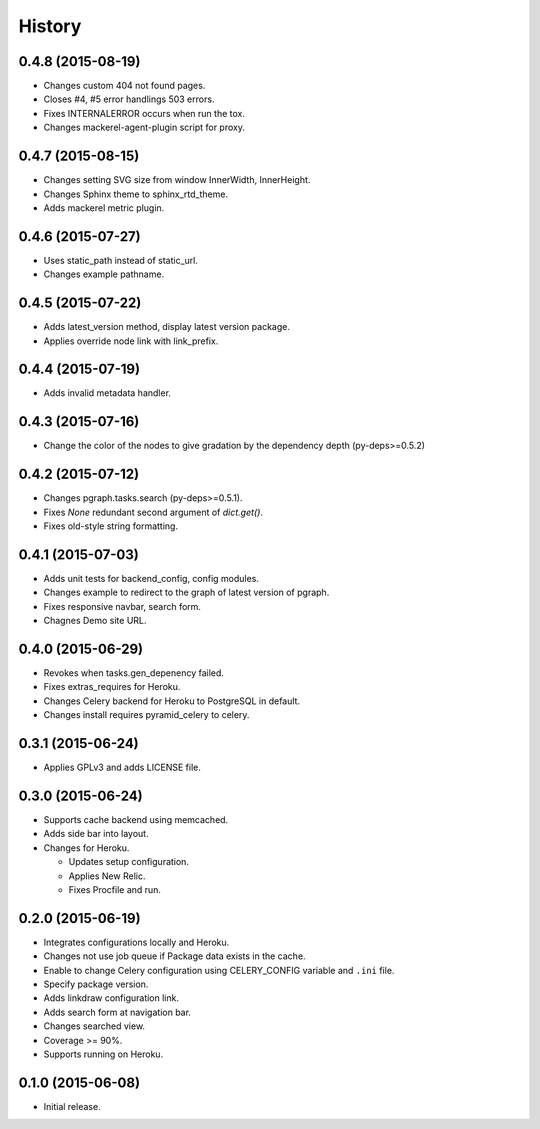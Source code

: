 History
=======

0.4.8 (2015-08-19)
------------------

* Changes custom 404 not found pages.
* Closes #4, #5 error handlings 503 errors.
* Fixes INTERNALERROR occurs when run the tox.
* Changes mackerel-agent-plugin script for proxy.

0.4.7 (2015-08-15)
------------------

* Changes setting SVG size from window InnerWidth, InnerHeight.
* Changes Sphinx theme to sphinx_rtd_theme.
* Adds mackerel metric plugin.

0.4.6 (2015-07-27)
------------------

* Uses static_path instead of static_url.
* Changes example pathname.

0.4.5 (2015-07-22)
------------------

* Adds latest_version method, display latest version package.
* Applies override node link with link_prefix.

0.4.4 (2015-07-19)
------------------

* Adds invalid metadata handler.

0.4.3 (2015-07-16)
------------------

* Change the color of the nodes to give gradation by the dependency depth (py-deps>=0.5.2)

0.4.2 (2015-07-12)
------------------

* Changes pgraph.tasks.search (py-deps>=0.5.1).
* Fixes `None` redundant second argument of `dict.get()`.
* Fixes old-style string formatting.

0.4.1 (2015-07-03)
------------------

* Adds unit tests for backend_config, config modules.
* Changes example to redirect to the graph of latest version of pgraph.
* Fixes responsive navbar, search form.
* Chagnes Demo site URL.

0.4.0 (2015-06-29)
------------------

* Revokes when tasks.gen_depenency failed.
* Fixes extras_requires for Heroku.
* Changes Celery backend for Heroku to PostgreSQL in default.
* Changes install requires pyramid_celery to celery.

0.3.1 (2015-06-24)
------------------

* Applies GPLv3 and adds LICENSE file.

0.3.0 (2015-06-24)
------------------

* Supports cache backend using memcached.
* Adds side bar into layout.
* Changes for Heroku.

  * Updates setup configuration.
  * Applies New Relic.
  * Fixes Procfile and run.

0.2.0 (2015-06-19)
------------------

* Integrates configurations locally and Heroku.
* Changes not use job queue if Package data exists in the cache.
* Enable to change Celery configuration using CELERY_CONFIG variable and ``.ini`` file.
* Specify package version.
* Adds linkdraw configuration link.
* Adds search form at navigation bar.
* Changes searched view.
* Coverage >= 90%.
* Supports running on Heroku.

0.1.0 (2015-06-08)
------------------

* Initial release.


